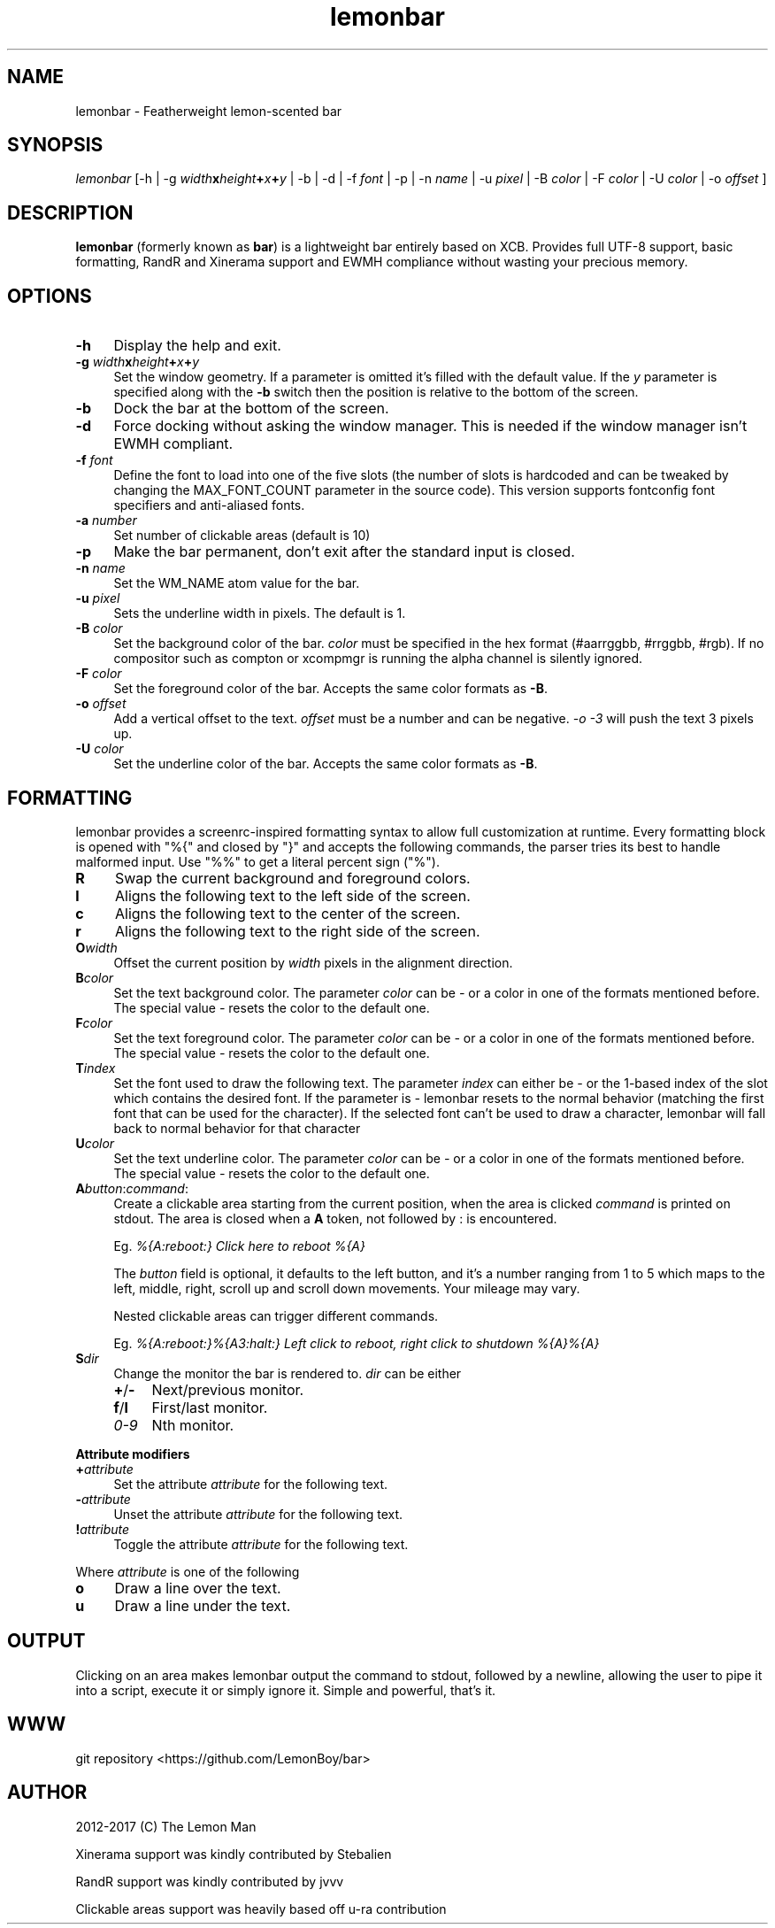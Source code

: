 .\" -*- mode: troff; coding: utf-8 -*-
.\" Automatically generated by Pod::Man 5.01 (Pod::Simple 3.43)
.\"
.\" Standard preamble:
.\" ========================================================================
.de Sp \" Vertical space (when we can't use .PP)
.if t .sp .5v
.if n .sp
..
.de Vb \" Begin verbatim text
.ft CW
.nf
.ne \\$1
..
.de Ve \" End verbatim text
.ft R
.fi
..
.\" \*(C` and \*(C' are quotes in nroff, nothing in troff, for use with C<>.
.ie n \{\
.    ds C` ""
.    ds C' ""
'br\}
.el\{\
.    ds C`
.    ds C'
'br\}
.\"
.\" Escape single quotes in literal strings from groff's Unicode transform.
.ie \n(.g .ds Aq \(aq
.el       .ds Aq '
.\"
.\" If the F register is >0, we'll generate index entries on stderr for
.\" titles (.TH), headers (.SH), subsections (.SS), items (.Ip), and index
.\" entries marked with X<> in POD.  Of course, you'll have to process the
.\" output yourself in some meaningful fashion.
.\"
.\" Avoid warning from groff about undefined register 'F'.
.de IX
..
.nr rF 0
.if \n(.g .if rF .nr rF 1
.if (\n(rF:(\n(.g==0)) \{\
.    if \nF \{\
.        de IX
.        tm Index:\\$1\t\\n%\t"\\$2"
..
.        if !\nF==2 \{\
.            nr % 0
.            nr F 2
.        \}
.    \}
.\}
.rr rF
.\" ========================================================================
.\"
.IX Title "lemonbar 1"
.TH lemonbar 1 2024-01-23 "lemonbar 0042efd" "lemonbar Manual"
.\" For nroff, turn off justification.  Always turn off hyphenation; it makes
.\" way too many mistakes in technical documents.
.if n .ad l
.nh
.SH NAME
lemonbar \- Featherweight lemon\-scented bar
.SH SYNOPSIS
.IX Header "SYNOPSIS"
\&\fIlemonbar\fR [\-h | \-g \fIwidth\fR\fBx\fR\fIheight\fR\fB+\fR\fIx\fR\fB+\fR\fIy\fR | \-b | \-d | \-f \fIfont\fR | \-p | \-n \fIname\fR | \-u \fIpixel\fR | \-B \fIcolor\fR | \-F \fIcolor\fR | \-U \fIcolor\fR | \-o \fIoffset\fR ]
.SH DESCRIPTION
.IX Header "DESCRIPTION"
\&\fBlemonbar\fR (formerly known as \fBbar\fR) is a lightweight bar entirely based on XCB. Provides full UTF\-8 support, basic formatting, RandR and Xinerama support and EWMH compliance without wasting your precious memory.
.SH OPTIONS
.IX Header "OPTIONS"
.IP \fB\-h\fR 4
.IX Item "-h"
Display the help and exit.
.IP "\fB\-g\fR \fIwidth\fR\fBx\fR\fIheight\fR\fB+\fR\fIx\fR\fB+\fR\fIy\fR" 4
.IX Item "-g widthxheight+x+y"
Set the window geometry. If a parameter is omitted it's filled with the default value. If the \fIy\fR parameter is specified along with the \fB\-b\fR switch then the position is relative to the bottom of the screen.
.IP \fB\-b\fR 4
.IX Item "-b"
Dock the bar at the bottom of the screen.
.IP \fB\-d\fR 4
.IX Item "-d"
Force docking without asking the window manager. This is needed if the window manager isn't EWMH compliant.
.IP "\fB\-f\fR \fIfont\fR" 4
.IX Item "-f font"
Define the font to load into one of the five slots (the number of slots is hardcoded and can be tweaked by
changing the MAX_FONT_COUNT parameter in the source code). This version supports fontconfig font specifiers and anti-aliased fonts.
.IP "\fB\-a\fR \fInumber\fR" 4
.IX Item "-a number"
Set number of clickable areas (default is 10)
.IP \fB\-p\fR 4
.IX Item "-p"
Make the bar permanent, don't exit after the standard input is closed.
.IP "\fB\-n\fR \fIname\fR" 4
.IX Item "-n name"
Set the WM_NAME atom value for the bar.
.IP "\fB\-u\fR \fIpixel\fR" 4
.IX Item "-u pixel"
Sets the underline width in pixels. The default is 1.
.IP "\fB\-B\fR \fIcolor\fR" 4
.IX Item "-B color"
Set the background color of the bar. \fIcolor\fR must be specified in the hex format (#aarrggbb, #rrggbb, #rgb). If no compositor such as compton or xcompmgr is running the alpha channel is silently ignored.
.IP "\fB\-F\fR \fIcolor\fR" 4
.IX Item "-F color"
Set the foreground color of the bar. Accepts the same color formats as \fB\-B\fR.
.IP "\fB\-o\fR \fIoffset\fR" 4
.IX Item "-o offset"
Add a vertical offset to the text. \fIoffset\fR must be a number and can be negative. \fI\-o \-3\fR will push the text 3 pixels up.
.IP "\fB\-U\fR \fIcolor\fR" 4
.IX Item "-U color"
Set the underline color of the bar. Accepts the same color formats as \fB\-B\fR.
.SH FORMATTING
.IX Header "FORMATTING"
lemonbar provides a screenrc-inspired formatting syntax to allow full customization at runtime. Every formatting block is opened with \f(CW\*(C`%{\*(C'\fR and closed by \f(CW\*(C`}\*(C'\fR and accepts the following commands, the parser tries its best to handle malformed input. Use \f(CW\*(C`%%\*(C'\fR to get a literal percent sign (\f(CW\*(C`%\*(C'\fR).
.IP \fBR\fR 4
.IX Item "R"
Swap the current background and foreground colors.
.IP \fBl\fR 4
.IX Item "l"
Aligns the following text to the left side of the screen.
.IP \fBc\fR 4
.IX Item "c"
Aligns the following text to the center of the screen.
.IP \fBr\fR 4
.IX Item "r"
Aligns the following text to the right side of the screen.
.IP \fBO\fR\fIwidth\fR 4
.IX Item "Owidth"
Offset the current position by \fIwidth\fR pixels in the alignment direction.
.IP \fBB\fR\fIcolor\fR 4
.IX Item "Bcolor"
Set the text background color. The parameter \fIcolor\fR can be \fI\-\fR or a color in one of the formats mentioned before. The special value \fI\-\fR resets the color to the default one.
.IP \fBF\fR\fIcolor\fR 4
.IX Item "Fcolor"
Set the text foreground color. The parameter \fIcolor\fR can be \fI\-\fR or a color in one of the formats mentioned before. The special value \fI\-\fR resets the color to the default one.
.IP \fBT\fR\fIindex\fR 4
.IX Item "Tindex"
Set the font used to draw the following text. The parameter \fIindex\fR can either be \fI\-\fR or the 1\-based index of the slot which contains the desired font. If the parameter is \fI\-\fR lemonbar resets to the normal behavior (matching the first font that can be used for the character). If the selected font can't be used to draw a character, lemonbar will fall back to normal behavior for that character
.IP \fBU\fR\fIcolor\fR 4
.IX Item "Ucolor"
Set the text underline color. The parameter \fIcolor\fR can be \fI\-\fR or a color in one of the formats mentioned before. The special value \fI\-\fR resets the color to the default one.
.IP \fBA\fR\fIbutton\fR:\fIcommand\fR: 4
.IX Item "Abutton:command:"
Create a clickable area starting from the current position, when the area is clicked \fIcommand\fR is printed on stdout. The area is closed when a \fBA\fR token, not followed by : is encountered.
.Sp
Eg. \fI%{A:reboot:} Click here to reboot %{A}\fR
.Sp
The \fIbutton\fR field is optional, it defaults to the left button, and it's a number ranging from 1 to 5 which maps to the left, middle, right, scroll up and scroll down movements. Your mileage may vary.
.Sp
Nested clickable areas can trigger different commands.
.Sp
Eg. \fI%{A:reboot:}%{A3:halt:} Left click to reboot, right click to shutdown %{A}%{A}\fR
.IP \fBS\fR\fIdir\fR 4
.IX Item "Sdir"
Change the monitor the bar is rendered to. \fIdir\fR can be either
.RS 4
.IP \fB+\fR/\fB\-\fR 4
.IX Item "+/-"
Next/previous monitor.
.IP \fBf\fR/\fBl\fR 4
.IX Item "f/l"
First/last monitor.
.IP \fI0\-9\fR 4
.IX Item "0-9"
Nth monitor.
.RE
.RS 4
.RE
.PP
\&\fBAttribute modifiers\fR
.IP \fB+\fR\fIattribute\fR 4
.IX Item "+attribute"
Set the attribute \fIattribute\fR for the following text.
.IP \fB\-\fR\fIattribute\fR 4
.IX Item "-attribute"
Unset the attribute \fIattribute\fR for the following text.
.IP \fB!\fR\fIattribute\fR 4
.IX Item "!attribute"
Toggle the attribute \fIattribute\fR for the following text.
.PP
Where \fIattribute\fR is one of the following
.IP \fBo\fR 4
.IX Item "o"
Draw a line over the text.
.IP \fBu\fR 4
.IX Item "u"
Draw a line under the text.
.SH OUTPUT
.IX Header "OUTPUT"
Clicking on an area makes lemonbar output the command to stdout, followed by a newline, allowing the user to pipe it into a script, execute it or simply ignore it. Simple and powerful, that's it.
.SH WWW
.IX Header "WWW"
git repository <https://github.com/LemonBoy/bar>
.SH AUTHOR
.IX Header "AUTHOR"
2012\-2017 (C) The Lemon Man
.PP
Xinerama support was kindly contributed by Stebalien
.PP
RandR support was kindly contributed by jvvv
.PP
Clickable areas support was heavily based off u\-ra contribution
